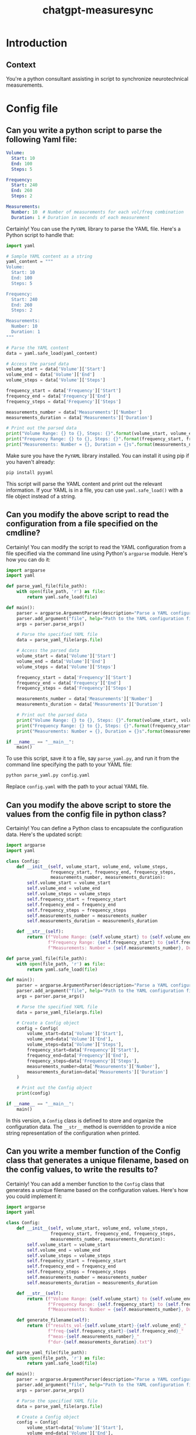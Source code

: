 #+TITLE: chatgpt-measuresync

* Introduction

** Context

You're a python consultant assisting in script to synchronize neurotechnical measurements.

* Config file
** Can you write a python script to parse the following Yaml file:

#+begin_src yaml
Volume:
  Start: 10
  End: 100
  Steps: 5

Frequency:
  Start: 240
  End: 260
  Steps: 2

Measurements:
  Number: 10  # Number of measurements for each vol/freq combination
  Duration: 1 # Duration in seconds of each measurement
#+end_src



Certainly! You can use the =PyYAML= library to parse the YAML file. Here's a Python script to handle that:

#+begin_src python
import yaml

# Sample YAML content as a string
yaml_content = """
Volume:
  Start: 10
  End: 100
  Steps: 5

Frequency:
  Start: 240
  End: 260
  Steps: 2

Measurements:
  Number: 10
  Duration: 1
"""

# Parse the YAML content
data = yaml.safe_load(yaml_content)

# Access the parsed data
volume_start = data['Volume']['Start']
volume_end = data['Volume']['End']
volume_steps = data['Volume']['Steps']

frequency_start = data['Frequency']['Start']
frequency_end = data['Frequency']['End']
frequency_steps = data['Frequency']['Steps']

measurements_number = data['Measurements']['Number']
measurements_duration = data['Measurements']['Duration']

# Print out the parsed data
print("Volume Range: {} to {}, Steps: {}".format(volume_start, volume_end, volume_steps))
print("Frequency Range: {} to {}, Steps: {}".format(frequency_start, frequency_end, frequency_steps))
print("Measurements: Number = {}, Duration = {}s".format(measurements_number, measurements_duration))
#+end_src

Make sure you have the =PyYAML= library installed. You can install it using pip if you haven't already:

#+begin_src bash
pip install pyyaml
#+end_src

This script will parse the YAML content and print out the relevant information. If your YAML is in a file, you can use =yaml.safe_load()= with a file object instead of a string.

** Can you modify the above script to read the configuration from a file specified on the cmdline?

Certainly! You can modify the script to read the YAML configuration from a file specified via the command line using Python's =argparse= module. Here's how you can do it:

#+begin_src python
import argparse
import yaml

def parse_yaml_file(file_path):
    with open(file_path, 'r') as file:
        return yaml.safe_load(file)

def main():
    parser = argparse.ArgumentParser(description="Parse a YAML configuration file.")
    parser.add_argument("file", help="Path to the YAML configuration file")
    args = parser.parse_args()

    # Parse the specified YAML file
    data = parse_yaml_file(args.file)

    # Access the parsed data
    volume_start = data['Volume']['Start']
    volume_end = data['Volume']['End']
    volume_steps = data['Volume']['Steps']

    frequency_start = data['Frequency']['Start']
    frequency_end = data['Frequency']['End']
    frequency_steps = data['Frequency']['Steps']

    measurements_number = data['Measurements']['Number']
    measurements_duration = data['Measurements']['Duration']

    # Print out the parsed data
    print("Volume Range: {} to {}, Steps: {}".format(volume_start, volume_end, volume_steps))
    print("Frequency Range: {} to {}, Steps: {}".format(frequency_start, frequency_end, frequency_steps))
    print("Measurements: Number = {}, Duration = {}s".format(measurements_number, measurements_duration))

if __name__ == "__main__":
    main()
#+end_src

To use this script, save it to a file, say =parse_yaml.py=, and run it from the command line specifying the path to your YAML file:

#+begin_src bash
python parse_yaml.py config.yaml
#+end_src

Replace =config.yaml= with the path to your actual YAML file.

** Can you modify the above script to store the values from the config file in python class?

Certainly! You can define a Python class to encapsulate the configuration data. Here's the updated script:

#+begin_src python
import argparse
import yaml

class Config:
    def __init__(self, volume_start, volume_end, volume_steps,
                 frequency_start, frequency_end, frequency_steps,
                 measurements_number, measurements_duration):
        self.volume_start = volume_start
        self.volume_end = volume_end
        self.volume_steps = volume_steps
        self.frequency_start = frequency_start
        self.frequency_end = frequency_end
        self.frequency_steps = frequency_steps
        self.measurements_number = measurements_number
        self.measurements_duration = measurements_duration

    def __str__(self):
        return (f"Volume Range: {self.volume_start} to {self.volume_end}, Steps: {self.volume_steps}\n"
                f"Frequency Range: {self.frequency_start} to {self.frequency_end}, Steps: {self.frequency_steps}\n"
                f"Measurements: Number = {self.measurements_number}, Duration = {self.measurements_duration}s")

def parse_yaml_file(file_path):
    with open(file_path, 'r') as file:
        return yaml.safe_load(file)

def main():
    parser = argparse.ArgumentParser(description="Parse a YAML configuration file.")
    parser.add_argument("file", help="Path to the YAML configuration file")
    args = parser.parse_args()

    # Parse the specified YAML file
    data = parse_yaml_file(args.file)

    # Create a Config object
    config = Config(
        volume_start=data['Volume']['Start'],
        volume_end=data['Volume']['End'],
        volume_steps=data['Volume']['Steps'],
        frequency_start=data['Frequency']['Start'],
        frequency_end=data['Frequency']['End'],
        frequency_steps=data['Frequency']['Steps'],
        measurements_number=data['Measurements']['Number'],
        measurements_duration=data['Measurements']['Duration']
    )

    # Print out the Config object
    print(config)

if __name__ == "__main__":
    main()
#+end_src

In this version, a =Config= class is defined to store and organize the configuration data. The =__str__= method is overridden to provide a nice string representation of the configuration when printed.

** Can you write a member function of the Config class that generates a unique filename, based on the config values, to write the results to?

Certainly! You can add a member function to the =Config= class that generates a unique filename based on the configuration values. Here's how you could implement it:

#+begin_src python
import argparse
import yaml

class Config:
    def __init__(self, volume_start, volume_end, volume_steps,
                 frequency_start, frequency_end, frequency_steps,
                 measurements_number, measurements_duration):
        self.volume_start = volume_start
        self.volume_end = volume_end
        self.volume_steps = volume_steps
        self.frequency_start = frequency_start
        self.frequency_end = frequency_end
        self.frequency_steps = frequency_steps
        self.measurements_number = measurements_number
        self.measurements_duration = measurements_duration

    def __str__(self):
        return (f"Volume Range: {self.volume_start} to {self.volume_end}, Steps: {self.volume_steps}\n"
                f"Frequency Range: {self.frequency_start} to {self.frequency_end}, Steps: {self.frequency_steps}\n"
                f"Measurements: Number = {self.measurements_number}, Duration = {self.measurements_duration}s")

    def generate_filename(self):
        return (f"results_vol-{self.volume_start}-{self.volume_end}_"
                f"freq-{self.frequency_start}-{self.frequency_end}_"
                f"meas-{self.measurements_number}_"
                f"dur-{self.measurements_duration}.txt")

def parse_yaml_file(file_path):
    with open(file_path, 'r') as file:
        return yaml.safe_load(file)

def main():
    parser = argparse.ArgumentParser(description="Parse a YAML configuration file.")
    parser.add_argument("file", help="Path to the YAML configuration file")
    args = parser.parse_args()

    # Parse the specified YAML file
    data = parse_yaml_file(args.file)

    # Create a Config object
    config = Config(
        volume_start=data['Volume']['Start'],
        volume_end=data['Volume']['End'],
        volume_steps=data['Volume']['Steps'],
        frequency_start=data['Frequency']['Start'],
        frequency_end=data['Frequency']['End'],
        frequency_steps=data['Frequency']['Steps'],
        measurements_number=data['Measurements']['Number'],
        measurements_duration=data['Measurements']['Duration']
    )

    # Print out the Config object
    print(config)

    # Generate and print the unique filename
    filename = config.generate_filename()
    print(f"Generated filename: {filename}")

if __name__ == "__main__":
    main()
#+end_src

The =generate_filename= method constructs a filename using the configuration values, ensuring it is unique to the given configuration settings.

** Can you rewrite the generate_filename function so that the filename starts with a timestamp ymdHM, and so that volume and frequency steps are included?

Certainly! Here's how you can modify the =generate_filename= method to include a timestamp and the steps for volume and frequency:

#+begin_src python
import argparse
import yaml
from datetime import datetime

class Config:
    def __init__(self, volume_start, volume_end, volume_steps,
                 frequency_start, frequency_end, frequency_steps,
                 measurements_number, measurements_duration):
        self.volume_start = volume_start
        self.volume_end = volume_end
        self.volume_steps = volume_steps
        self.frequency_start = frequency_start
        self.frequency_end = frequency_end
        self.frequency_steps = frequency_steps
        self.measurements_number = measurements_number
        self.measurements_duration = measurements_duration

    def __str__(self):
        return (f"Volume Range: {self.volume_start} to {self.volume_end}, Steps: {self.volume_steps}\n"
                f"Frequency Range: {self.frequency_start} to {self.frequency_end}, Steps: {self.frequency_steps}\n"
                f"Measurements: Number = {self.measurements_number}, Duration = {self.measurements_duration}s")

    def generate_filename(self):
        timestamp = datetime.now().strftime("%Y%m%d%H%M")
        return (f"{timestamp}_vol-{self.volume_start}-{self.volume_end}-s{self.volume_steps}_"
                f"freq-{self.frequency_start}-{self.frequency_end}-s{self.frequency_steps}_"
                f"meas-{self.measurements_number}_dur-{self.measurements_duration}.txt")

def parse_yaml_file(file_path):
    with open(file_path, 'r') as file:
        return yaml.safe_load(file)

def main():
    parser = argparse.ArgumentParser(description="Parse a YAML configuration file.")
    parser.add_argument("file", help="Path to the YAML configuration file")
    args = parser.parse_args()

    # Parse the specified YAML file
    data = parse_yaml_file(args.file)

    # Create a Config object
    config = Config(
        volume_start=data['Volume']['Start'],
        volume_end=data['Volume']['End'],
        volume_steps=data['Volume']['Steps'],
        frequency_start=data['Frequency']['Start'],
        frequency_end=data['Frequency']['End'],
        frequency_steps=data['Frequency']['Steps'],
        measurements_number=data['Measurements']['Number'],
        measurements_duration=data['Measurements']['Duration']
    )

    # Print out the Config object
    print(config)

    # Generate and print the unique filename
    filename = config.generate_filename()
    print(f"Generated filename: {filename}")

if __name__ == "__main__":
    main()
#+end_src

In this version, the filename begins with a timestamp formatted as =ymdHM=, followed by the start and end values for volume and frequency, including their steps.

* Python generic
** Can you give the python logging format to match the following output:
[2025-05-02 12:36:47.137] [board_logger] [trace] Board object created -3


To match the provided logging format, you can use a custom logging format string in Python's logging module. Here's a format string that would achieve the desired output:

#+begin_src python
import logging

# Define the logging format
log_format = "[%(asctime)s] [%(name)s] [%(levelname)s] %(message)s"

# Configure the logging module
logging.basicConfig(
    format=log_format,
    datefmt="%Y-%m-%d %H:%M:%S.%f",
    level=logging.DEBUG
)

# Create a logger
logger = logging.getLogger('board_logger')

# Example trace-level message
logger.debug("Board object created -3")
#+end_src

Note: Python's logging module does not natively support a trace level that is lower than DEBUG. If you specifically need a =trace= level, you'll need to add it manually by defining a new level.

Here's how you can add a trace level:

#+begin_src python
TRACE_LEVEL_NUM = 5
logging.addLevelName(TRACE_LEVEL_NUM, "TRACE")

def trace(self, message, *args, **kws):
    if self.isEnabledFor(TRACE_LEVEL_NUM):
        self._log(TRACE_LEVEL_NUM, message, args, **kws)

logging.Logger.trace = trace

# Configure the logger again to see TRACE level
logger.setLevel(TRACE_LEVEL_NUM)
logger.trace("Board object created -3")
#+end_src

This way, you can use the =trace= method to log messages at the TRACE level.
** Can you rewrite the following code so that lines are no longer than 79 chars keeping the indentation as is:
#+begin_src python
    def __str__(self):
        return (f"Volume Range: {self.volume_start} to {self.volume_end}, Steps: {self.volume_steps}\n"
                f"Frequency Range: {self.frequency_start} to {self.frequency_end}, Steps: {self.frequency_steps}\n"
                f"Measurements: Number = {self.measurements_number}, Duration = {self.measurements_duration}s\n"
                f"Board: Id = {self.board_id}, Master = {self.board_master}, Mac = {self.board_mac}")
#+end_src


#+begin_src python
#+end_src
* Measurement
** Can you write a function perform measurement that takes as arguments resultfname, volume, frequency and duration, that starts measurements using 

* VHP Board
** Can you make a class that opens the serial port and send commands to it based on the following script:

#+begin_src python
import serial
import time
import argparse

# === Configuration ===
DEFAULT_SERIAL_PORT = 'COM17'    # Change default if needed
BAUDRATE = 115200
TIMEOUT_SEC = 1

def send_command(ser, command):
    ser.write((command + '\n').encode('utf-8'))
    print(f"Sent: {command}")

    # Wait a little to receive Arduino reply
    time.sleep(0.05)

    # Read and print all available replies
    while ser.in_waiting > 0:
        response = ser.readline().decode('utf-8', errors='ignore').strip()
        print(f"Received: {response}")

def set_volume(ser, volume):
    volume = max(0, min(255, volume))  # Clamp to 0-255
    send_command(ser, f'V{volume}')

def set_frequency(ser, frequency):
    send_command(ser, f'F{frequency}')

def main():
    parser = argparse.ArgumentParser(description="Set g_volume and g_settings.stimfreq via serial")
    parser.add_argument('-v', '--volume', type=int, help="Volume (0-255)", required=False)
    parser.add_argument('-f', '--frequency', type=int, help="Stimulation frequency (Hz)", required=False)
    parser.add_argument('-p', '--port', type=str, default=DEFAULT_SERIAL_PORT, help="Serial port (default COM17)")
    args = parser.parse_args()

    if args.volume is None and args.frequency is None:
        print("Error: You must specify at least --volume or --frequency")
        return

    # Open serial
    ser = serial.Serial(
        port=args.port,
        baudrate=BAUDRATE,
        timeout=TIMEOUT_SEC
    )

    if not ser.is_open:
        ser.open()

    # Wait a bit for Arduino reset
    time.sleep(2)

    # Send requested commands
    if args.volume is not None:
        set_volume(ser, args.volume)

    if args.frequency is not None:
        set_frequency(ser, args.frequency)

    ser.close()

if __name__ == '__main__':
    main()
#+end_src


Certainly! Here's a Python class that encapsulates the functionality of the provided script for opening a serial port and sending commands:

#+begin_src python
import serial
import time

class SerialCommunicator:
    DEFAULT_SERIAL_PORT = 'COM17'
    BAUDRATE = 115200
    TIMEOUT_SEC = 1

    def __init__(self, port=DEFAULT_SERIAL_PORT):
        self.port = port
        self.ser = serial.Serial(
            port=self.port,
            baudrate=self.BAUDRATE,
            timeout=self.TIMEOUT_SEC
        )
        if not self.ser.is_open:
            self.ser.open()
        
        # Wait a bit for Arduino reset
        time.sleep(2)

    def send_command(self, command):
        self.ser.write((command + '\n').encode('utf-8'))
        print(f"Sent: {command}")

        # Wait a little to receive Arduino reply
        time.sleep(0.05)

        # Read and print all available replies
        while self.ser.in_waiting > 0:
            response = self.ser.readline().decode('utf-8', errors='ignore').strip()
            print(f"Received: {response}")
    
    def set_volume(self, volume):
        volume = max(0, min(255, volume))  # Clamp to 0-255
        self.send_command(f'V{volume}')
    
    def set_frequency(self, frequency):
        self.send_command(f'F{frequency}')
    
    def close(self):
        self.ser.close()
#+end_src

This =SerialCommunicator= class encapsulates the functionality to manage a serial connection, send commands, and adjust device settings (volume and frequency). You can create an instance of this class and use its methods to control the device via the serial port.

